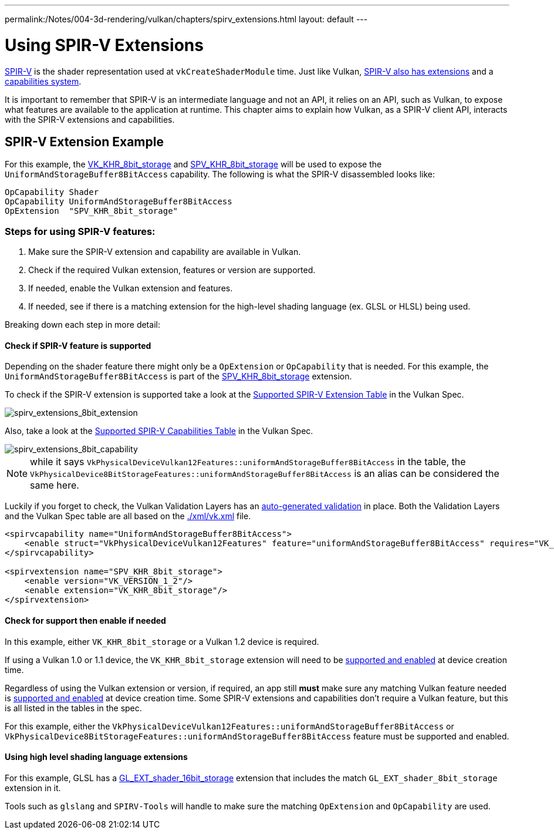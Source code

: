 ---
permalink:/Notes/004-3d-rendering/vulkan/chapters/spirv_extensions.html
layout: default
---

// Copyright 2019-2022 The Khronos Group, Inc.
// SPDX-License-Identifier: CC-BY-4.0

// Required for both single-page and combined guide xrefs to work
ifndef::chapters[:chapters: ../]

[[spirv-extensions]]
= Using SPIR-V Extensions

xref:{chapters}what_is_spirv.adoc[SPIR-V] is the shader representation used at `vkCreateShaderModule` time. Just like Vulkan, link:https://github.com/KhronosGroup/SPIRV-Guide/blob/master/chapters/extension_overview.md[SPIR-V also has extensions] and a link:https://github.com/KhronosGroup/SPIRV-Guide/blob/master/chapters/capabilities.md[capabilities system].

It is important to remember that SPIR-V is an intermediate language and not an API, it relies on an API, such as Vulkan, to expose what features are available to the application at runtime. This chapter aims to explain how Vulkan, as a SPIR-V client API, interacts with the SPIR-V extensions and capabilities.

== SPIR-V Extension Example

For this example, the link:https://www.khronos.org/registry/vulkan/specs/1.3-extensions/man/html/VK_KHR_shader_atomic_int64.html[VK_KHR_8bit_storage] and link:http://htmlpreview.github.io/?https://github.com/KhronosGroup/SPIRV-Registry/blob/master/extensions/KHR/SPV_KHR_8bit_storage.html[SPV_KHR_8bit_storage] will be used to expose the `UniformAndStorageBuffer8BitAccess` capability. The following is what the SPIR-V disassembled looks like:

[source,swift]
----
OpCapability Shader
OpCapability UniformAndStorageBuffer8BitAccess
OpExtension  "SPV_KHR_8bit_storage"
----

[[steps-for-using-spriv-features]]
=== Steps for using SPIR-V features:

  1. Make sure the SPIR-V extension and capability are available in Vulkan.
  2. Check if the required Vulkan extension, features or version are supported.
  3. If needed, enable the Vulkan extension and features.
  4. If needed, see if there is a matching extension for the high-level shading language (ex. GLSL or HLSL) being used.

Breaking down each step in more detail:

==== Check if SPIR-V feature is supported

Depending on the shader feature there might only be a `OpExtension` or `OpCapability` that is needed. For this example, the `UniformAndStorageBuffer8BitAccess` is part of the link:http://htmlpreview.github.io/?https://github.com/KhronosGroup/SPIRV-Registry/blob/master/extensions/KHR/SPV_KHR_8bit_storage.html[SPV_KHR_8bit_storage] extension.

To check if the SPIR-V extension is supported take a look at the link:https://www.khronos.org/registry/vulkan/specs/1.3-extensions/html/vkspec.html#spirvenv-extensions[Supported SPIR-V Extension Table] in the Vulkan Spec.

image::images/spirv_extensions_8bit_extension.png[spirv_extensions_8bit_extension]

Also, take a look at the link:https://www.khronos.org/registry/vulkan/specs/1.3-extensions/html/vkspec.html#spirvenv-capabilities[Supported SPIR-V Capabilities Table] in the Vulkan Spec.

image::images/spirv_extensions_8bit_capability.png[spirv_extensions_8bit_capability]

[NOTE]
====
while it says `VkPhysicalDeviceVulkan12Features::uniformAndStorageBuffer8BitAccess` in the table, the `VkPhysicalDevice8BitStorageFeatures::uniformAndStorageBuffer8BitAccess` is an alias can be considered the same here.
====

Luckily if you forget to check, the Vulkan Validation Layers has an link:https://github.com/KhronosGroup/Vulkan-ValidationLayers/blob/master/layers/generated/spirv_validation_helper.cpp[auto-generated validation] in place. Both the Validation Layers and the Vulkan Spec table are all based on the link:https://github.com/KhronosGroup/Vulkan-Docs/blob/main/xml/vk.xml[./xml/vk.xml] file.

[source,xml]
----
<spirvcapability name="UniformAndStorageBuffer8BitAccess">
    <enable struct="VkPhysicalDeviceVulkan12Features" feature="uniformAndStorageBuffer8BitAccess" requires="VK_VERSION_1_2,VK_KHR_8bit_storage"/>
</spirvcapability>

<spirvextension name="SPV_KHR_8bit_storage">
    <enable version="VK_VERSION_1_2"/>
    <enable extension="VK_KHR_8bit_storage"/>
</spirvextension>
----

==== Check for support then enable if needed

In this example, either `VK_KHR_8bit_storage` or a Vulkan 1.2 device is required.

If using a Vulkan 1.0 or 1.1 device, the `VK_KHR_8bit_storage` extension will need to be xref:{chapters}enabling_extensions.adoc#enabling-extensions[supported and enabled] at device creation time.

Regardless of using the Vulkan extension or version, if required, an app still **must** make sure any matching Vulkan feature needed is xref:{chapters}enabling_features.adoc#enabling-extensions[supported and enabled] at device creation time. Some SPIR-V extensions and capabilities don't require a Vulkan feature, but this is all listed in the tables in the spec.

For this example, either the `VkPhysicalDeviceVulkan12Features::uniformAndStorageBuffer8BitAccess` or `VkPhysicalDevice8BitStorageFeatures::uniformAndStorageBuffer8BitAccess` feature must be supported and enabled.

==== Using high level shading language extensions

For this example, GLSL has a link:https://github.com/KhronosGroup/GLSL/blob/master/extensions/ext/GL_EXT_shader_16bit_storage.txt[GL_EXT_shader_16bit_storage] extension that includes the match `GL_EXT_shader_8bit_storage` extension in it.

Tools such as `glslang` and `SPIRV-Tools` will handle to make sure the matching `OpExtension` and `OpCapability` are used.